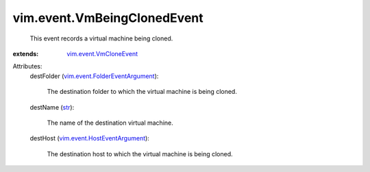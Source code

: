 .. _str: https://docs.python.org/2/library/stdtypes.html

.. _vim.event.VmCloneEvent: ../../vim/event/VmCloneEvent.rst

.. _vim.event.HostEventArgument: ../../vim/event/HostEventArgument.rst

.. _vim.event.FolderEventArgument: ../../vim/event/FolderEventArgument.rst


vim.event.VmBeingClonedEvent
============================
  This event records a virtual machine being cloned.
:extends: vim.event.VmCloneEvent_

Attributes:
    destFolder (`vim.event.FolderEventArgument`_):

       The destination folder to which the virtual machine is being cloned.
    destName (`str`_):

       The name of the destination virtual machine.
    destHost (`vim.event.HostEventArgument`_):

       The destination host to which the virtual machine is being cloned.
